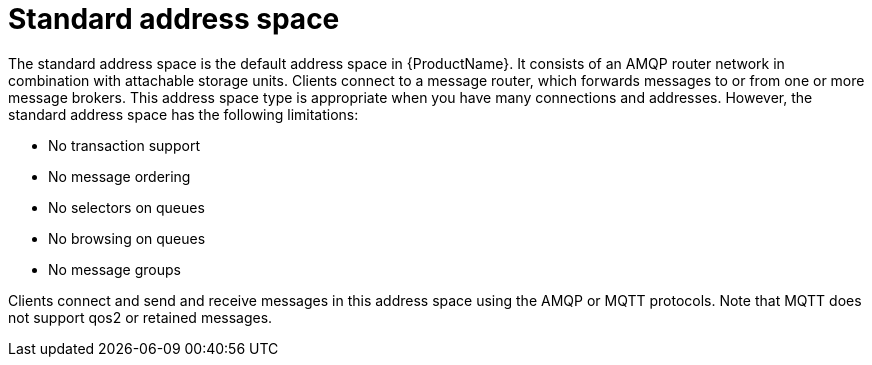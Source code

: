 // Module included in the following assemblies:
//
// master.adoc

[id='con-standard-address-space-{context}']
= Standard address space
The standard address space is the default address space in {ProductName}. It consists of an AMQP router network in combination with attachable storage units. Clients connect to a message router, which forwards messages to or from one or more message brokers. This address space type is appropriate when you have many connections and addresses. However, the standard address space has the following limitations:

* No transaction support
* No message ordering
* No selectors on queues
* No browsing on queues
* No message groups

Clients connect and send and receive messages in this address space using the AMQP or MQTT protocols. Note that MQTT does not support qos2 or retained messages.

// TODO This reflects the status quo, but how should multiple protocols actually be surfaced?

